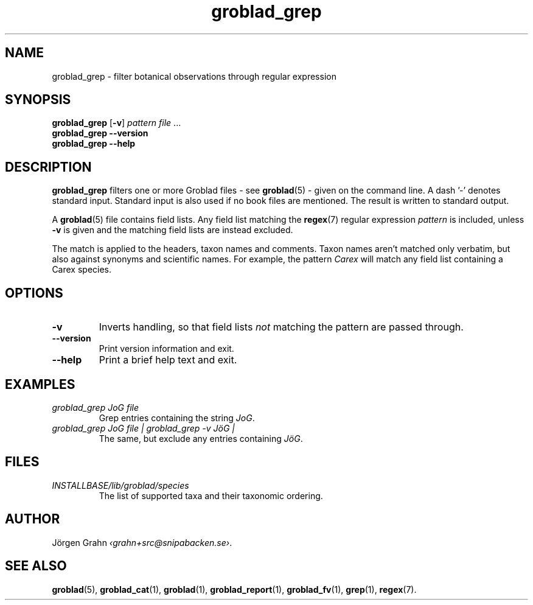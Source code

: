 .ss 12 0
.de BP
.IP \\fB\\$*
.hw gro-blad
..
.TH groblad_grep 1 "AUG 2013" Groblad "User Manuals"
.
.SH "NAME"
groblad_grep \- filter botanical observations through regular expression
.
.SH "SYNOPSIS"
.B groblad_grep
.RB [ \-v ]
.I pattern
.I file
\&...
.br
.B groblad_grep --version
.br
.B groblad_grep --help
.
.SH "DESCRIPTION"
.B groblad_grep
filters one or more Groblad files
\- see
.BR groblad (5)
\-
given on the command line.
A dash '\-' denotes standard input.
Standard input is also used if no
book files are mentioned.
The result is written to standard output.
.PP
A
.BR groblad (5)
file contains field lists.
Any field list matching the
.BR regex (7)
regular expression
.I pattern
is included, unless
.B \-v
is given and the matching field lists are instead excluded.
.PP
The match is applied to the headers, taxon names and comments.
Taxon names aren't matched only verbatim, but also against
synonyms and scientific names.
For example, the pattern
.I Carex
will match any field list containing a Carex species.
.
.SH "OPTIONS"
.BP \-v
Inverts handling,
so that field lists
.I not
matching the pattern are passed through.
.BP --version
Print version information and exit.
.BP --help
Print a brief help text and exit.
.
.SH "EXAMPLES"
.
.IP "\fIgroblad_grep JoG file"
Grep entries containing the string
.IR JoG .
.
.IP "\fIgroblad_grep JoG file | groblad_grep \-v J\(:oG | "
The same, but exclude any entries containing
.IR J\(:oG .
.
.SH "FILES"
.TP
.I INSTALLBASE/lib/groblad/species
The list of supported taxa and their taxonomic ordering.
.
.SH "AUTHOR"
J\(:orgen Grahn
.IR \[fo]grahn+src@snipabacken.se\[fc] .
.
.SH "SEE ALSO"
.BR groblad (5),
.BR groblad_cat (1),
.BR groblad (1),
.BR groblad_report (1),
.BR groblad_fv (1),
.BR grep (1),
.BR regex (7).
